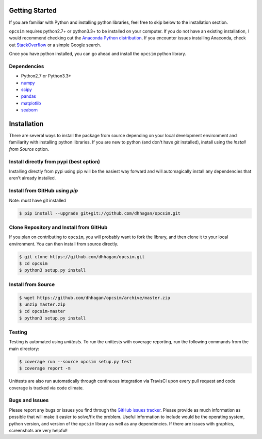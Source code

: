 .. _installing:

Getting Started
---------------

If you are familiar with Python and installing python libraries, feel free to skip
below to the installation section.

``opcsim`` requires python2.7+ or python3.3+ to be installed on your computer. If
you do not have an existing installation, I would recommend checking out the
`Anaconda Python distribution <https://www.continuum.io/downloads>`_. If you
encounter issues installing Anaconda, check out `StackOverflow <https://stackoverflow.com/search?q=anaconda>`_ or a simple
Google search.

Once you have python installed, you can go ahead and install the
``opcsim`` python library.


Dependencies
~~~~~~~~~~~~

+ Python2.7 or Python3.3+
+ `numpy <http://www.numpy.org/>`_
+ `scipy <https://www.scipy.org/>`_
+ `pandas <http://pandas.pydata.org/>`_
+ `matplotlib <http://matplotlib.org/>`_
+ `seaborn <http://seaborn.pydata.org/api.html>`_

Installation
------------

There are several ways to install the package from source depending on your
local development environment and familiarity with installing python libraries. If you
are new to python (and don't have `git` installed), install using the `Install
from Source` option.

Install directly from pypi (best option)
~~~~~~~~~~~~~~~~~~~~~~~~~~~~~~~~~~~~~~~~

Installing directly from pypi using pip will be the easiest way forward and will
automagically install any dependencies that aren't already installed.

.. code-block: shell

    $ pip install opcsim [--upgrade]

Install from GitHub using `pip`
~~~~~~~~~~~~~~~~~~~~~~~~~~~~~~~

Note: must have git installed

.. code-block:: shell

    $ pip install --upgrade git+git://github.com/dhhagan/opcsim.git


Clone Repository and Install from GitHub
~~~~~~~~~~~~~~~~~~~~~~~~~~~~~~~~~~~~~~~~

If you plan on contributing to ``opcsim``, you will probably want to fork the
library, and then clone it to your local environment. You can then install from
source directly.

.. code-block:: shell

    $ git clone https://github.com/dhhagan/opcsim.git
    $ cd opcsim
    $ python3 setup.py install


Install from Source
~~~~~~~~~~~~~~~~~~~

.. code-block:: shell

    $ wget https://github.com/dhhagan/opcsim/archive/master.zip
    $ unzip master.zip
    $ cd opcsim-master
    $ python3 setup.py install


Testing
~~~~~~~

Testing is automated using `unittests`. To run the unittests with coverage
reporting, run the following commands from the main directory:

.. code-block:: shell

    $ coverage run --source opcsim setup.py test
    $ coverage report -m

Unittests are also run automatically through continuous integration via TravisCI
upon every pull request and code coverage is tracked via code climate.

Bugs and Issues
~~~~~~~~~~~~~~~

Please report any bugs or issues you find through the `GitHub issues tracker
<https://github.com/dhhagan/opcsim/issues/new>`_. Please provide as much
information as possible that will make it easier to solve/fix the problem. Useful
information to include would be the operating system, python version, and version
of the ``opcsim`` library as well as any dependencies. If there are issues with
graphics, screenshots are very helpful!
